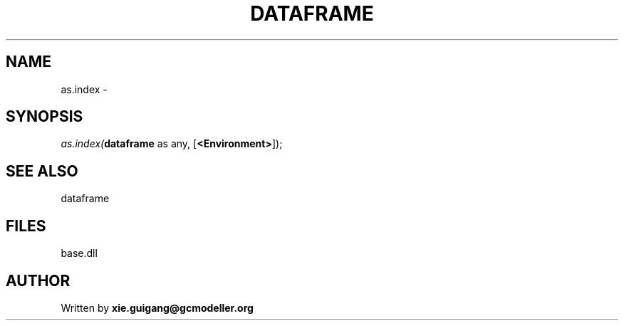 .\" man page create by R# package system.
.TH DATAFRAME 4 2000-Jan "as.index" "as.index"
.SH NAME
as.index \- 
.SH SYNOPSIS
\fIas.index(\fBdataframe\fR as any, 
[\fB<Environment>\fR]);\fR
.SH SEE ALSO
dataframe
.SH FILES
.PP
base.dll
.PP
.SH AUTHOR
Written by \fBxie.guigang@gcmodeller.org\fR
